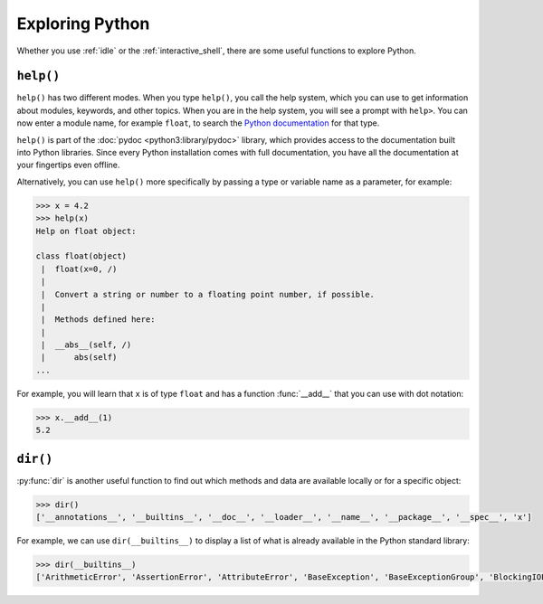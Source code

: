 Exploring Python
================

Whether you use :ref:`idle` or the :ref:`interactive_shell`, there are some
useful functions to explore Python.

.. _help:

``help()``
----------

``help()`` has two different modes. When you type ``help()``, you call the help
system, which you can use to get information about modules, keywords, and other
topics. When you are in the help system, you will see a prompt with ``help>``.
You can now enter a module name, for example ``float``, to search the `Python
documentation <https://docs.python.org/>`_ for that type.

``help()`` is part of the :doc:`pydoc <python3:library/pydoc>` library, which
provides access to the documentation built into Python libraries. Since every
Python installation comes with full documentation, you have all the
documentation at your fingertips even offline.

Alternatively, you can use ``help()`` more specifically by passing a type or
variable name as a parameter, for example:

.. code-block:: pycon

    >>> x = 4.2
    >>> help(x)
    Help on float object:

    class float(object)
     |  float(x=0, /)
     |
     |  Convert a string or number to a floating point number, if possible.
     |
     |  Methods defined here:
     |
     |  __abs__(self, /)
     |      abs(self)
    ...

For example, you will learn that ``x`` is of type ``float`` and has a function
:func:`__add__` that you can use with dot notation:

.. code-block:: pycon

   >>> x.__add__(1)
   5.2

``dir()``
---------

:py:func:`dir` is another useful function to find out which methods and data are
available locally or for a specific object:

.. code-block:: pycon

   >>> dir()
   ['__annotations__', '__builtins__', '__doc__', '__loader__', '__name__', '__package__', '__spec__', 'x']

For example, we can use ``dir(__builtins__)`` to display a list of what is
already available in the Python standard library:

.. code-block:: pycon

   >>> dir(__builtins__)
   ['ArithmeticError', 'AssertionError', 'AttributeError', 'BaseException', 'BaseExceptionGroup', 'BlockingIOError', 'BrokenPipeError', 'BufferError', 'BytesWarning', 'ChildProcessError', 'ConnectionAbortedError', 'ConnectionError', 'ConnectionRefusedError', 'ConnectionResetError', 'DeprecationWarning', 'EOFError', 'Ellipsis', 'EncodingWarning', 'EnvironmentError', 'Exception', 'ExceptionGroup', 'False', 'FileExistsError', 'FileNotFoundError', 'FloatingPointError', 'FutureWarning', 'GeneratorExit', 'IOError', 'ImportError', 'ImportWarning', 'IndentationError', 'IndexError', 'InterruptedError', 'IsADirectoryError', 'KeyError', 'KeyboardInterrupt', 'LookupError', 'MemoryError', 'ModuleNotFoundError', 'NameError', 'None', 'NotADirectoryError', 'NotImplemented', 'NotImplementedError', 'OSError', 'OverflowError', 'PendingDeprecationWarning', 'PermissionError', 'ProcessLookupError', 'PythonFinalizationError', 'RecursionError', 'ReferenceError', 'ResourceWarning', 'RuntimeError', 'RuntimeWarning', 'StopAsyncIteration', 'StopIteration', 'SyntaxError', 'SyntaxWarning', 'SystemError', 'SystemExit', 'TabError', 'TimeoutError', 'True', 'TypeError', 'UnboundLocalError', 'UnicodeDecodeError', 'UnicodeEncodeError', 'UnicodeError', 'UnicodeTranslateError', 'UnicodeWarning', 'UserWarning', 'ValueError', 'Warning', 'ZeroDivisionError', '_', '_IncompleteInputError', '__build_class__', '__debug__', '__doc__', '__import__', '__loader__', '__name__', '__package__', '__spec__', 'abs', 'aiter', 'all', 'anext', 'any', 'ascii', 'bin', 'bool', 'breakpoint', 'bytearray', 'bytes', 'callable', 'chr', 'classmethod', 'compile', 'complex', 'copyright', 'credits', 'delattr', 'dict', 'dir', 'divmod', 'enumerate', 'eval', 'exec', 'exit', 'filter', 'float', 'format', 'frozenset', 'getattr', 'globals', 'hasattr', 'hash', 'help', 'hex', 'id', 'input', 'int', 'isinstance', 'issubclass', 'iter', 'len', 'license', 'list', 'locals', 'map', 'max', 'memoryview', 'min', 'next', 'object', 'oct', 'open', 'ord', 'pow', 'print', 'property', 'quit', 'range', 'repr', 'reversed', 'round', 'set', 'setattr', 'slice', 'sorted', 'staticmethod', 'str', 'sum', 'super', 'tuple', 'type', 'vars', 'zip']
